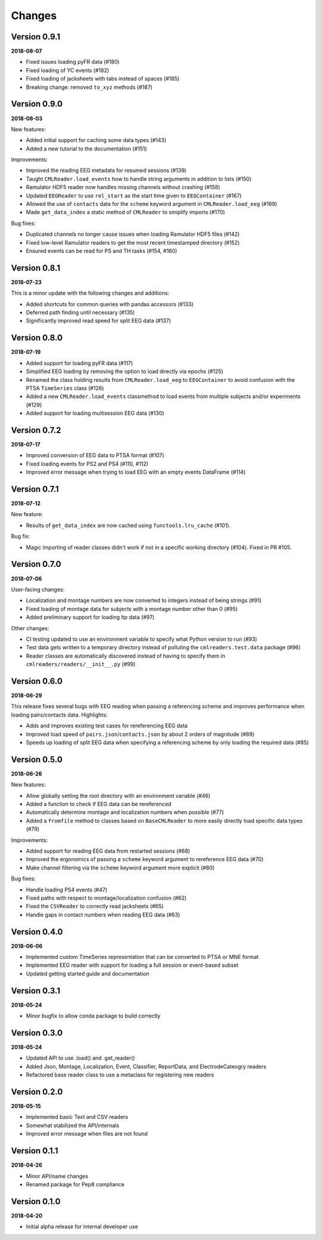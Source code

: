 Changes
=======

Version 0.9.1
-------------

**2018-08-07**

* Fixed issues loading pyFR data (#180)
* Fixed loading of YC events (#182)
* Fixed loading of jacksheets with tabs instead of spaces (#185)
* Breaking change: removed ``to_xyz`` methods (#187)


Version 0.9.0
-------------

**2018-08-03**

New features:

* Added initial support for caching some data types (#143)
* Added a new tutorial to the documentation (#151)

Improvements:

* Improved the reading EEG metadata for resumed sessions (#139)
* Taught ``CMLReader.load_events`` how to handle string arguments in addition to
  lists (#150)
* Ramulator HDF5 reader now handles missing channels without crashing (#158)
* Updated ``EEGReader`` to use ``rel_start`` as the start time given to
  ``EEGContainer`` (#167)
* Allowed the use of ``contacts`` data for the ``scheme`` keyword argument in
  ``CMLReader.load_eeg`` (#169)
* Made ``get_data_index`` a static method of ``CMLReader`` to simplify imports
  (#170)

Bug fixes:

* Duplicated channels no longer cause issues when loading Ramulator HDF5 files
  (#142)
* Fixed low-level Ramulator readers to get the most recent timestamped directory
  (#152)
* Ensured events can be read for PS and TH tasks (#154, #160)


Version 0.8.1
-------------

**2018-07-23**

This is a minor update with the following changes and additions:

* Added shortcuts for common queries with pandas accessors (#133)
* Deferred path finding until necessary (#135)
* Significantly improved read speed for split EEG data (#137)


Version 0.8.0
-------------

**2018-07-19**

* Added support for loading pyFR data (#117)
* Simplified EEG loading by removing the option to load directly via epochs
  (#125)
* Renamed the class holding results from ``CMLReader.load_eeg`` to
  ``EEGContainer`` to avoid confusion with the PTSA ``TimeSeries`` class (#126)
* Added a new ``CMLReader.load_events`` classmethod to load events from
  multiple subjects and/or experiments (#129)
* Added support for loading multisession EEG data (#130)


Version 0.7.2
-------------

**2018-07-17**

* Improved conversion of EEG data to PTSA format (#107)
* Fixed loading events for PS2 and PS4 (#110, #112)
* Improved error message when trying to load EEG with an empty events DataFrame
  (#114)


Version 0.7.1
-------------

**2018-07-12**

New feature:

* Results of ``get_data_index`` are now cached using ``functools.lru_cache``
  (#101).

Bug fix:

* Magic importing of reader classes didn't work if not in a specific working
  directory (#104). Fixed in PR #105.


Version 0.7.0
-------------

**2018-07-06**

User-facing changes:

* Localization and montage numbers are now converted to integers instead of
  being strings (#91)
* Fixed loading of montage data for subjects with a montage number other than
  0 (#95)
* Added preliminary support for loading ltp data (#97)

Other changes:

* CI testing updated to use an environment variable to specify what Python
  version to run (#93)
* Test data gets written to a temporary directory instead of polluting the
  ``cmlreaders.test.data`` package (#96)
* Reader classes are automatically discovered instead of having to specify them
  in ``cmlreaders/readers/__init__.py`` (#99)


Version 0.6.0
-------------

**2018-06-29**

This release fixes several bugs with EEG reading when passing a referencing
scheme and improves performance when loading pairs/contacts data. Highlights:

* Adds and improves existing test cases for rereferencing EEG data
* Improved load speed of ``pairs.json``/``contacts.json`` by about 2 orders of
  magnitude (#89)
* Speeds up loading of split EEG data when specifying a referencing scheme by
  only loading the required data (#85)


Version 0.5.0
-------------

**2018-06-26**

New features:

* Allow globally setting the root directory with an environment variable (#46)
* Added a function to check if EEG data can be rereferenced
* Automatically determine montage and localization numbers when possible (#77)
* Added a ``fromfile`` method to classes based on ``BaseCMLReader`` to more
  easily directly load specific data types (#79)

Improvements:

* Added support for reading EEG data from restarted sessions (#68)
* Improved the ergonomics of passing a ``scheme`` keyword argument to
  rereference EEG data (#70)
* Make channel filtering via the ``scheme`` keyword argument more explicit (#80)

Bug fixes:

* Handle loading PS4 events (#47)
* Fixed paths with respect to montage/localization confusion (#62)
* Fixed the ``CSVReader`` to correctly read jacksheets (#65)
* Handle gaps in contact numbers when reading EEG data (#63)


Version 0.4.0
-------------

**2018-06-06**

* Implemented custom TimeSeries representation that can be converted to PTSA
  or MNE format
* Implemented EEG reader with support for loading a full session or event-based
  subset
* Updated getting started guide and documentation


Version 0.3.1
-------------

**2018-05-24**

* Minor bugfix to allow conda package to build correctly

Version 0.3.0
-------------

**2018-05-24**

* Updated API to use .load() and .get_reader()
* Added Json, Montage, Localization, Event, Classifier, ReportData, and
  ElectrodeCateogry readers
* Refactored base reader class to use a metaclass for registering new readers

Version 0.2.0
-------------

**2018-05-15**

* Implemented basic Text and CSV readers
* Somewhat stabilized the API/internals
* Improved error message when files are not found

Version 0.1.1
-------------

**2018-04-26**

* Minor API/name changes
* Renamed package for Pep8 compliance

Version 0.1.0
-------------

**2018-04-20**

* Initial alpha release for internal developer use

